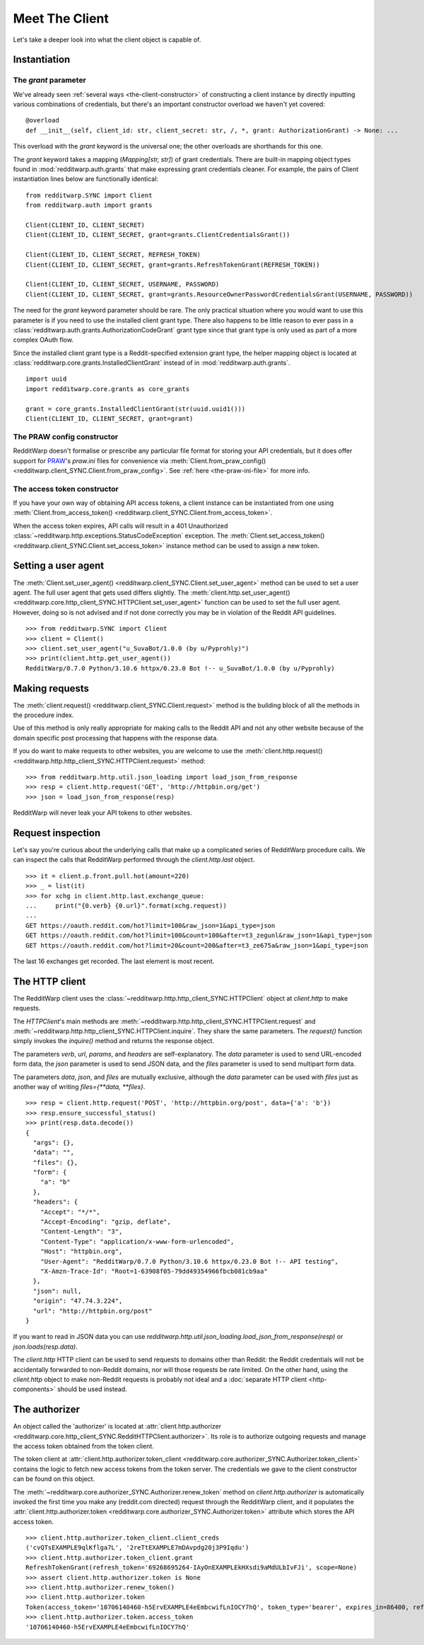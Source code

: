 
===============
Meet The Client
===============

Let's take a deeper look into what the client object is capable of.

Instantiation
-------------

The `grant` parameter
~~~~~~~~~~~~~~~~~~~~~

We've already seen
:ref:`several ways <the-client-constructor>`
of constructing a client instance by directly
inputting various combinations of credentials, but there's an important
constructor overload we haven't yet covered::

   @overload
   def __init__(self, client_id: str, client_secret: str, /, *, grant: AuthorizationGrant) -> None: ...

This overload with the `grant` keyword is the universal one; the other
overloads are shorthands for this one.

The `grant` keyword takes a mapping (`Mapping[str, str]`) of grant credentials.
There are built-in mapping object types found in :mod:`redditwarp.auth.grants`
that make expressing grant credentials cleaner. For example, the pairs of
Client instantiation lines below are functionally identical::

   from redditwarp.SYNC import Client
   from redditwarp.auth import grants

   Client(CLIENT_ID, CLIENT_SECRET)
   Client(CLIENT_ID, CLIENT_SECRET, grant=grants.ClientCredentialsGrant())

   Client(CLIENT_ID, CLIENT_SECRET, REFRESH_TOKEN)
   Client(CLIENT_ID, CLIENT_SECRET, grant=grants.RefreshTokenGrant(REFRESH_TOKEN))

   Client(CLIENT_ID, CLIENT_SECRET, USERNAME, PASSWORD)
   Client(CLIENT_ID, CLIENT_SECRET, grant=grants.ResourceOwnerPasswordCredentialsGrant(USERNAME, PASSWORD))

The need for the `grant` keyword parameter should be rare. The only practical
situation where you would want to use this parameter is if you need to use the
installed client grant type. There also happens to be little reason to ever
pass in a :class:`redditwarp.auth.grants.AuthorizationCodeGrant` grant type
since that grant type is only used as part of a more complex OAuth flow.

Since the installed client grant type is a Reddit-specified extension grant
type, the helper mapping object is located at
:class:`redditwarp.core.grants.InstalledClientGrant` instead of in
:mod:`redditwarp.auth.grants`.

::

   import uuid
   import redditwarp.core.grants as core_grants

   grant = core_grants.InstalledClientGrant(str(uuid.uuid1()))
   Client(CLIENT_ID, CLIENT_SECRET, grant=grant)

The PRAW config constructor
~~~~~~~~~~~~~~~~~~~~~~~~~~~

RedditWarp doesn't formalise or prescribe any particular file format for
storing your API credentials, but it does offer support for PRAW_'s `praw.ini`
files for convenience via
:meth:`Client.from_praw_config() <redditwarp.client_SYNC.Client.from_praw_config>`.
See :ref:`here <the-praw-ini-file>` for more info.

.. _PRAW: https://praw.readthedocs.io/en/stable/

The access token constructor
~~~~~~~~~~~~~~~~~~~~~~~~~~~~

If you have your own way of obtaining API access tokens, a client
instance can be instantiated from one using
:meth:`Client.from_access_token() <redditwarp.client_SYNC.Client.from_access_token>`.

When the access token expires, API calls will result in a 401 Unauthorized
:class:`~redditwarp.http.exceptions.StatusCodeException` exception.
The
:meth:`Client.set_access_token() <redditwarp.client_SYNC.Client.set_access_token>`
instance method can be used to assign a new
token.

Setting a user agent
--------------------

The
:meth:`Client.set_user_agent() <redditwarp.client_SYNC.Client.set_user_agent>`
method can be used to set a user agent. The full user agent that gets used
differs slightly. The
:meth:`client.http.set_user_agent() <redditwarp.core.http_client_SYNC.HTTPClient.set_user_agent>`
function can be used to set the full user agent. However, doing so is not
advised and if not done correctly you may be in violation of the Reddit API
guidelines.

::

   >>> from redditwarp.SYNC import Client
   >>> client = Client()
   >>> client.set_user_agent("u_SuvaBot/1.0.0 (by u/Pyprohly)")
   >>> print(client.http.get_user_agent())
   RedditWarp/0.7.0 Python/3.10.6 httpx/0.23.0 Bot !-- u_SuvaBot/1.0.0 (by u/Pyprohly)

Making requests
---------------

The
:meth:`client.request() <redditwarp.client_SYNC.Client.request>`
method is the building block of all the methods in the
procedure index.

Use of this method is only really appropriate for making calls to the Reddit
API and not any other website because of the domain specific post processing
that happens with the response data.

If you do want to make requests to other websites, you are welcome to use the
:meth:`client.http.request() <redditwarp.http.http_client_SYNC.HTTPClient.request>`
method::

   >>> from redditwarp.http.util.json_loading import load_json_from_response
   >>> resp = client.http.request('GET', 'http://httpbin.org/get')
   >>> json = load_json_from_response(resp)

RedditWarp will never leak your API tokens to other websites.

Request inspection
------------------

Let's say you're curious about the underlying calls that make up a complicated
series of RedditWarp procedure calls. We can inspect the calls that RedditWarp
performed through the `client.http.last` object.

::

   >>> it = client.p.front.pull.hot(amount=220)
   >>> _ = list(it)
   >>> for xchg in client.http.last.exchange_queue:
   ...     print("{0.verb} {0.url}".format(xchg.request))
   ...
   GET https://oauth.reddit.com/hot?limit=100&raw_json=1&api_type=json
   GET https://oauth.reddit.com/hot?limit=100&count=100&after=t3_zegunl&raw_json=1&api_type=json
   GET https://oauth.reddit.com/hot?limit=20&count=200&after=t3_ze675a&raw_json=1&api_type=json

The last 16 exchanges get recorded. The last element is most recent.

The HTTP client
---------------

The RedditWarp client uses the
:class:`~redditwarp.http.http_client_SYNC.HTTPClient`
object at `client.http` to make requests.

The `HTTPClient`'s main methods are
:meth:`~redditwarp.http.http_client_SYNC.HTTPClient.request`
and
:meth:`~redditwarp.http.http_client_SYNC.HTTPClient.inquire`.
They share
the same parameters. The `request()` function simply invokes the `inquire()`
method and returns the response object.

The parameters `verb`, `url`, `params`, and `headers` are self-explanatory.
The `data` parameter is used to send URL-encoded form data,
the `json` parameter is used to send JSON data, and
the `files` parameter is used to send multipart form data.

The parameters `data`, `json`, and `files` are mutually exclusive,
although the `data` parameter can be used with `files` just as another
way of writing `files={**data, **files}`.

::

   >>> resp = client.http.request('POST', 'http://httpbin.org/post', data={'a': 'b'})
   >>> resp.ensure_successful_status()
   >>> print(resp.data.decode())
   {
     "args": {},
     "data": "",
     "files": {},
     "form": {
       "a": "b"
     },
     "headers": {
       "Accept": "*/*",
       "Accept-Encoding": "gzip, deflate",
       "Content-Length": "3",
       "Content-Type": "application/x-www-form-urlencoded",
       "Host": "httpbin.org",
       "User-Agent": "RedditWarp/0.7.0 Python/3.10.6 httpx/0.23.0 Bot !-- API testing",
       "X-Amzn-Trace-Id": "Root=1-63908f05-79dd49354966fbcb081cb9aa"
     },
     "json": null,
     "origin": "47.74.3.224",
     "url": "http://httpbin.org/post"
   }

If you want to read in JSON data you can use
`redditwarp.http.util.json_loading.load_json_from_response(resp)`
or
`json.loads(resp.data)`.

The `client.http` HTTP client can be used to send requests to domains other
than Reddit: the Reddit credentials will not be accidentally forwarded to
non-Reddit domains, nor will those requests be rate limited. On the other hand,
using the `client.http` object to make non-Reddit requests is probably not
ideal and a :doc:`separate HTTP client <http-components>` should be used instead.

The authorizer
--------------

An object called the 'authorizer' is located at
:attr:`client.http.authorizer <redditwarp.core.http_client_SYNC.RedditHTTPClient.authorizer>`.
Its role is to authorize outgoing requests and manage the access token obtained
from the token client.

The token client at
:attr:`client.http.authorizer.token_client <redditwarp.core.authorizer_SYNC.Authorizer.token_client>`
contains the logic to
fetch new access tokens from the token server. The credentials we gave to the
client constructor can be found on this object.

The :meth:`~redditwarp.core.authorizer_SYNC.Authorizer.renew_token`
method on `client.http.authorizer` is automatically
invoked the first time you make any (reddit.com directed) request through the
RedditWarp client, and it populates the
:attr:`client.http.authorizer.token <redditwarp.core.authorizer_SYNC.Authorizer.token>`
attribute which stores the API access token.

::

   >>> client.http.authorizer.token_client.client_creds
   ('cvQTsEXAMPLE9qlKflga7L', '2reTtEXAMPLE7mDAvpdg20j3P9Iqdu')
   >>> client.http.authorizer.token_client.grant
   RefreshTokenGrant(refresh_token='69268695264-IAyOnEXAMPLEkHXsdi9aMdULbIvFJi', scope=None)
   >>> assert client.http.authorizer.token is None
   >>> client.http.authorizer.renew_token()
   >>> client.http.authorizer.token
   Token(access_token='10706140460-h5ErvEXAMPLE4eEmbcwifLnIOCY7hQ', token_type='bearer', expires_in=86400, refresh_token='69268695264-IAyOnEXAMPLEkHXsdi9aMdULbIvFJi', scope='*')
   >>> client.http.authorizer.token.access_token
   '10706140460-h5ErvEXAMPLE4eEmbcwifLnIOCY7hQ'
